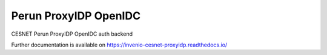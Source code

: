 ..
    Copyright (C) 2019 CESNET.

    Perun ProxyIDP OpenIDC is free software; you can redistribute it and/or modify it
    under the terms of the MIT License; see LICENSE file for more details.

========================
 Perun ProxyIDP OpenIDC
========================

.. image:: https://img.shields.io/github/license/CESNET/invenio-cesnet-proxyidp.svg
        :target: https://github.com/CESNET/invenio-cesnet-proxyidp/blob/master/LICENSE

.. image:: https://img.shields.io/travis/CESNET/invenio-cesnet-proxyidp.svg
        :target: https://travis-ci.org/CESNET/invenio-cesnet-proxyidp

.. image:: https://img.shields.io/coveralls/CESNET/invenio-cesnet-proxyidp.svg
        :target: https://coveralls.io/r/CESNET/invenio-cesnet-proxyidp

.. image:: https://img.shields.io/pypi/v/invenio-cesnet-proxyidp.svg
        :target: https://pypi.org/pypi/invenio-cesnet-proxyidp

CESNET Perun ProxyIDP OpenIDC auth backend

Further documentation is available on
https://invenio-cesnet-proxyidp.readthedocs.io/

